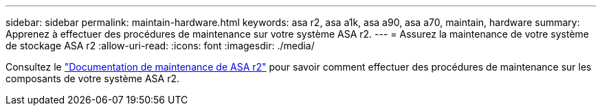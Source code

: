 ---
sidebar: sidebar 
permalink: maintain-hardware.html 
keywords: asa r2, asa a1k, asa a90, asa a70, maintain, hardware 
summary: Apprenez à effectuer des procédures de maintenance sur votre système ASA r2. 
---
= Assurez la maintenance de votre système de stockage ASA r2
:allow-uri-read: 
:icons: font
:imagesdir: ./media/


[role="lead"]
Consultez le https://docs.netapp.com/us-en/ontap-systems/asa-r2-landing-maintain/index.html["Documentation de maintenance de ASA r2"^] pour savoir comment effectuer des procédures de maintenance sur les composants de votre système ASA r2.
